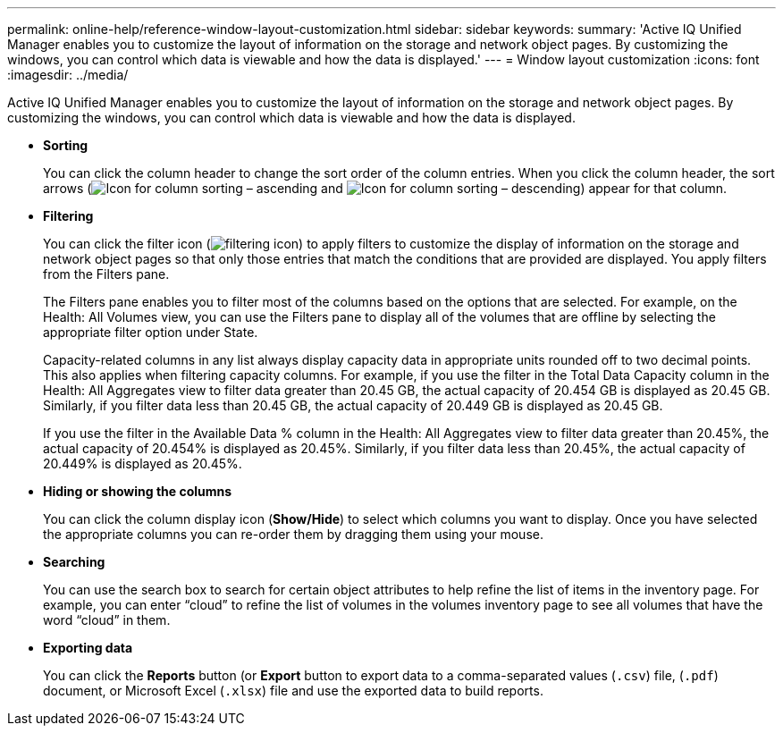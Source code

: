 ---
permalink: online-help/reference-window-layout-customization.html
sidebar: sidebar
keywords: 
summary: 'Active IQ Unified Manager enables you to customize the layout of information on the storage and network object pages. By customizing the windows, you can control which data is viewable and how the data is displayed.'
---
= Window layout customization
:icons: font
:imagesdir: ../media/

[.lead]
Active IQ Unified Manager enables you to customize the layout of information on the storage and network object pages. By customizing the windows, you can control which data is viewable and how the data is displayed.

* *Sorting*
+
You can click the column header to change the sort order of the column entries. When you click the column header, the sort arrows (image:../media/sort-asc-um60.gif[Icon for column sorting – ascending] and image:../media/sort-desc-um60.gif[Icon for column sorting – descending]) appear for that column.

* *Filtering*
+
You can click the filter icon (image:../media/filtering-icon.gif[]) to apply filters to customize the display of information on the storage and network object pages so that only those entries that match the conditions that are provided are displayed. You apply filters from the Filters pane.
+
The Filters pane enables you to filter most of the columns based on the options that are selected. For example, on the Health: All Volumes view, you can use the Filters pane to display all of the volumes that are offline by selecting the appropriate filter option under State.
+
Capacity-related columns in any list always display capacity data in appropriate units rounded off to two decimal points. This also applies when filtering capacity columns. For example, if you use the filter in the Total Data Capacity column in the Health: All Aggregates view to filter data greater than 20.45 GB, the actual capacity of 20.454 GB is displayed as 20.45 GB. Similarly, if you filter data less than 20.45 GB, the actual capacity of 20.449 GB is displayed as 20.45 GB.
+
If you use the filter in the Available Data % column in the Health: All Aggregates view to filter data greater than 20.45%, the actual capacity of 20.454% is displayed as 20.45%. Similarly, if you filter data less than 20.45%, the actual capacity of 20.449% is displayed as 20.45%.

* *Hiding or showing the columns*
+
You can click the column display icon (*Show/Hide*) to select which columns you want to display. Once you have selected the appropriate columns you can re-order them by dragging them using your mouse.

* *Searching*
+
You can use the search box to search for certain object attributes to help refine the list of items in the inventory page. For example, you can enter "`cloud`" to refine the list of volumes in the volumes inventory page to see all volumes that have the word "`cloud`" in them.

* *Exporting data*
+
You can click the *Reports* button (or *Export* button to export data to a comma-separated values (`.csv`) file, (`.pdf`) document, or Microsoft Excel (`.xlsx`) file and use the exported data to build reports.
